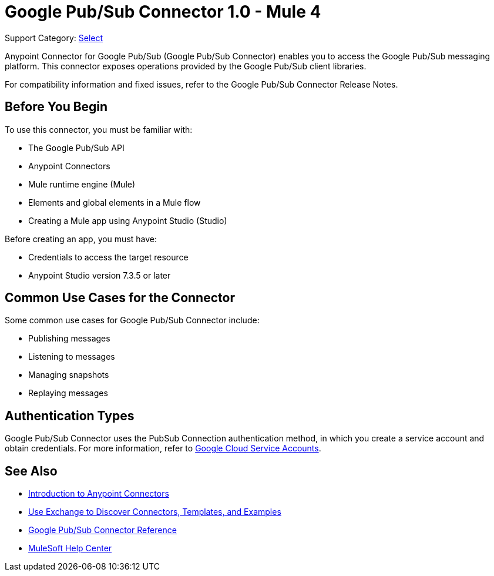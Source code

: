 = Google Pub/Sub Connector 1.0 - Mule 4

Support Category: https://www.mulesoft.com/legal/versioning-back-support-policy#anypoint-connectors[Select]

Anypoint Connector for Google Pub/Sub (Google Pub/Sub Connector) enables you to access the Google Pub/Sub messaging platform.
This connector exposes operations provided by the Google Pub/Sub client libraries.

For compatibility information and fixed issues, refer to the Google Pub/Sub Connector Release Notes.

== Before You Begin

To use this connector, you must be familiar with:

* The Google Pub/Sub API
* Anypoint Connectors
* Mule runtime engine (Mule)
* Elements and global elements in a Mule flow
* Creating a Mule app using Anypoint Studio (Studio)

Before creating an app, you must have:

* Credentials to access the target resource
* Anypoint Studio version 7.3.5 or later

== Common Use Cases for the Connector

Some common use cases for Google Pub/Sub Connector include:

* Publishing messages
* Listening to messages
* Managing snapshots
* Replaying messages

== Authentication Types

Google Pub/Sub Connector uses the PubSub Connection authentication method, in which you create a service account and obtain credentials. For more information, refer to https://cloud.google.com/iam/docs/service-accounts#service_account_keys[Google Cloud Service Accounts].

== See Also

* xref:connectors::introduction/introduction-to-anypoint-connectors.adoc[Introduction to Anypoint Connectors]
* xref:connectors::introduction/intro-use-exchange.adoc[Use Exchange to Discover Connectors, Templates, and Examples]
* xref:google-pubsub-connector-reference.adoc[Google Pub/Sub Connector Reference]
* https://help.mulesoft.com[MuleSoft Help Center]
